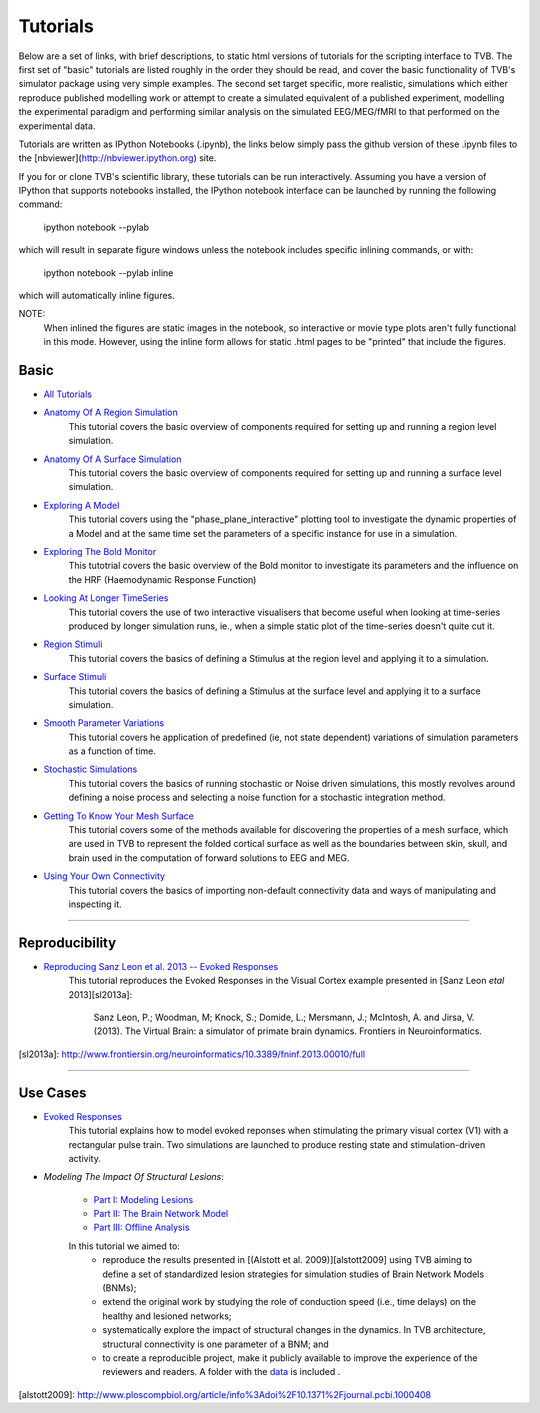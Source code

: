 .. _console_tutorials:



******************************************
Tutorials
******************************************


Below are a set of links, with brief descriptions, to static html versions of
tutorials for the scripting interface to TVB. The first
set of "basic" tutorials are listed roughly in the order they should be read,
and cover the basic functionality of TVB's simulator package using very simple
examples. The second set target specific, more realistic, simulations which
either reproduce published modelling work or attempt to create a simulated
equivalent of a published experiment, modelling the experimental paradigm
and performing similar analysis on the simulated EEG/MEG/fMRI to that performed
on the experimental data.

Tutorials are written as IPython Notebooks (.ipynb), the links below simply
pass the github version of these .ipynb files to the
[nbviewer](http://nbviewer.ipython.org) site.

If you for or clone TVB's scientific library, these tutorials can be run
interactively. Assuming you have a version of IPython that supports notebooks
installed, the IPython notebook interface can be launched by running the
following command:

    ipython notebook --pylab

which will result in separate figure windows unless the notebook includes
specific inlining commands, or with:

    ipython notebook --pylab inline

which will automatically inline figures.

NOTE:
    When inlined the figures are static images in the notebook, so interactive
    or movie type plots aren't fully functional in this mode. However, using
    the inline form allows for static .html pages to be "printed" that include
    the figures.


Basic
=============================

* `All Tutorials <http://nbviewer.ipython.org/github/the-virtual-brain/tvb-library/blob/trunk/tvb/simulator/doc/tutorials/>`_

* `Anatomy Of A Region Simulation <http://nbviewer.ipython.org/github/the-virtual-brain/tvb-library/blob/trunk/tvb/simulator/doc/tutorials/Tutorial_Anatomy_Of_A_Region_Simulation/Tutorial_Anatomy_Of_A_Region_Simulation.ipynb>`_
    This tutorial covers the basic overview of components required for setting
    up and running a region level simulation.

* `Anatomy Of A Surface Simulation <http://nbviewer.ipython.org/github/the-virtual-brain/tvb-library/blob/trunk/tvb/simulator/doc/tutorials/Tutorial_Anatomy_Of_A_Surface_Simulation/Tutorial_Anatomy_Of_A_Surface_Simulation.ipynb>`_
    This tutorial covers the basic overview of components required for setting
    up and running a surface level simulation.

* `Exploring A Model <http://nbviewer.ipython.org/github/the-virtual-brain/tvb-library/blob/trunk/tvb/simulator/doc/tutorials/Tutorial_Exploring_A_Model/Tutorial_Exploring_A_Model.ipynb>`_
    This tutorial covers using the "phase_plane_interactive" plotting tool to
    investigate the dynamic properties of a Model and at the same time set the
    parameters of a specific instance for use in a simulation.

* `Exploring The Bold Monitor <http://nbviewer.ipython.org/github/the-virtual-brain/tvb-library/blob/trunk/tvb/simulator/doc/tutorials/Tutorial_Exploring_The_Bold_Monitor/Tutorial_Exploring_The_Bold_Monitor.ipynb>`_
    This tutotrial covers the basic overview of the Bold monitor to investigate
    its parameters and the influence on the HRF (Haemodynamic Response Function)

* `Looking At Longer TimeSeries <http://nbviewer.ipython.org/github/the-virtual-brain/tvb-library/blob/trunk/tvb/simulator/doc/tutorials/Tutorial_Looking_At_Longer_TimeSeries/Tutorial_Looking_At_Longer_TimeSeries.ipynb>`_
    This tutorial covers the use of two interactive visualisers that become
    useful when looking at time-series produced by longer simulation runs, ie.,
    when a simple static plot of the time-series doesn't quite cut it.

* `Region Stimuli <http://nbviewer.ipython.org/github/the-virtual-brain/tvb-library/blob/trunk/tvb/simulator/doc/tutorials/Tutorial_Region_Stimuli/Tutorial_Region_Stimuli.ipynb>`_
    This tutorial covers the basics of defining a Stimulus at the region level
    and applying it to a simulation.

* `Surface Stimuli <http://nbviewer.ipython.org/github/the-virtual-brain/tvb-library/blob/trunk/tvb/simulator/doc/tutorials/Tutorial_Surface_Stimuli/Tutorial_Surface_Stimuli.ipynb>`_
    This tutorial covers the basics of defining a Stimulus at the surface level
    and applying it to a surface simulation.

* `Smooth Parameter Variations <http://nbviewer.ipython.org/github/the-virtual-brain/tvb-library/blob/trunk/tvb/simulator/doc/tutorials/Tutorial_Smooth_Parameter_Variation/Tutorial_Smooth_Parameter_Variation.ipynb>`_
    This tutorial covers he application of predefined (ie, not state dependent)
    variations of simulation parameters as a function of time.

* `Stochastic Simulations <http://nbviewer.ipython.org/github/the-virtual-brain/tvb-library/blob/trunk/tvb/simulator/doc/tutorials/Tutorial_Stochastic_Simulation/Tutorial_Stochastic_Simulation.ipynb>`_
    This tutorial covers the basics of running stochastic or Noise driven
    simulations, this mostly revolves around defining a noise process and
    selecting a noise function for a stochastic integration method.

* `Getting To Know Your Mesh Surface <http://nbviewer.ipython.org/github/the-virtual-brain/tvb-library/blob/trunk/tvb/simulator/doc/tutorials/Tutorial_Getting_To_Know_Your_Mesh_Surface/Tutorial_Getting_To_Know_Your_Surface_Mesh.ipynb>`_
    This tutorial covers some of the methods available for discovering the
    properties of a mesh surface, which are used in TVB to represent the folded
    cortical surface as well as the boundaries between skin, skull, and brain
    used in the computation of forward solutions to EEG and MEG.

* `Using Your Own Connectivity <http://nbviewer.ipython.org/github/the-virtual-brain/tvb-library/tree/trunk/tvb/simulator/doc/tutorials/Tutorial_Using_Your_Own_Connectivity/Tutorial_Using_Your_Own_Connectivity.ipynb>`_
    This tutorial covers the basics of importing non-default connectivity data
    and ways of manipulating and inspecting it.

-------------------------------------------------------------------------------


Reproducibility
=============================

* `Reproducing Sanz Leon et al. 2013 -- Evoked Responses <http://nbviewer.ipython.org/github/the-virtual-brain/tvb-library/blob/trunk/tvb/simulator/doc/tutorials/Tutorial_Evoked_Responses_In_The_Visual_Cortex/Tutorial_Evoked_Responses_In_The_Visual_Cortex.ipynb>`_
    This tutorial reproduces the Evoked Responses in the Visual Cortex example
    presented in [Sanz Leon *etal* 2013][sl2013a]:

        Sanz Leon, P.; Woodman, M; Knock, S.; Domide, L.; Mersmann, J.; McIntosh, A. and Jirsa, V. (2013).
        The Virtual Brain: a simulator of primate brain dynamics. Frontiers in Neuroinformatics.

[sl2013a]: http://www.frontiersin.org/neuroinformatics/10.3389/fninf.2013.00010/full


-------------------------------------------------------------------------------

Use Cases
=============================

* `Evoked Responses <http://nbviewer.ipython.org/github/the-virtual-brain/tvb-library/blob/trunk/tvb/simulator/doc/tutorials/Tutorial_Evoked_Responses_In_The_Visual_Cortex/Tutorial_Evoked_Responses_In_The_Visual_Cortex.ipynb>`_
    This tutorial explains how to model evoked reponses when stimulating the primary visual cortex (V1)
    with a rectangular pulse train. Two simulations are launched to produce resting state and
    stimulation-driven activity.

* `Modeling The Impact Of Structural Lesions`:

    * `Part I: Modeling Lesions <http://nbviewer.ipython.org/github/the-virtual-brain/tvb-library/blob/trunk/tvb/simulator/doc/tutorials/Tutorial_Modeling_The_Impact_Of_Structural_Lesions/Tutorial_Modeling_The_Impact_Of_Structural_Lesions_Part_I.ipynb>`_

    * `Part II: The Brain Network Model <http://nbviewer.ipython.org/github/the-virtual-brain/tvb-library/blob/trunk/tvb/simulator/doc/tutorials/Tutorial_Modeling_The_Impact_Of_Structural_Lesions/Tutorial_Modeling_The_Impact_Of_Structural_Lesions_Part_II.ipynb>`_

    * `Part III: Offline Analysis <http://nbviewer.ipython.org/github/the-virtual-brain/tvb-library/blob/trunk/tvb/simulator/doc/tutorials/Tutorial_Modeling_The_Impact_Of_Structural_Lesions/Tutorial_Modeling_The_Impact_Of_Structural_Lesions_Part_III.ipynb>`_

    In this tutorial we aimed to:
        + reproduce the results presented in [(Alstott et al. 2009)][alstott2009] using TVB aiming to
          define a set of standardized lesion strategies for simulation studies of
          Brain Network Models (BNMs);

        + extend the original work by studying the role of conduction speed (i.e.,
          time delays) on the healthy and lesioned networks;

        + systematically explore the impact of structural changes in the dynamics.
          In TVB architecture, structural connectivity is one parameter of a BNM; and

        + to create a reproducible project, make it publicly available to improve
          the experience of the reviewers and readers. A folder with the `data <https://www.dropbox.com/sh/44e8k1t8hpb1r9z/KO5YRW7_Pg>`_ is included .

[alstott2009]: http://www.ploscompbiol.org/article/info%3Adoi%2F10.1371%2Fjournal.pcbi.1000408




